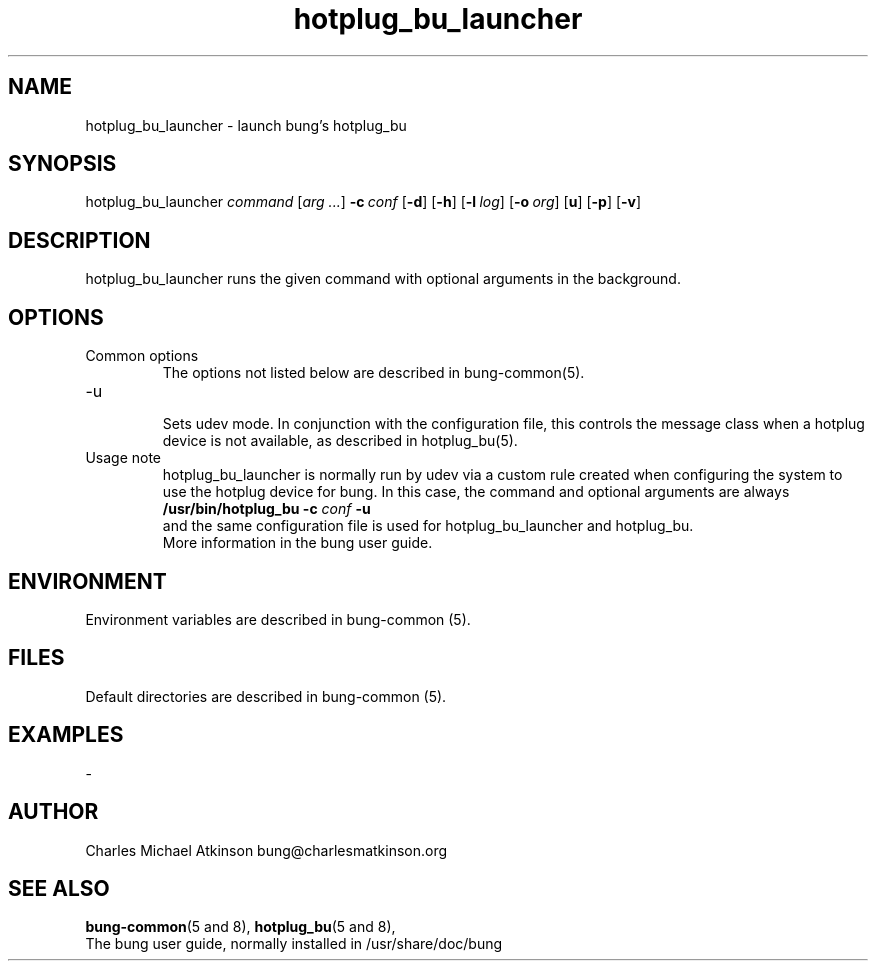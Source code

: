 .ig
Copyright (C) 2022 Charles Michael Atkinson

Permission is granted to make and distribute verbatim copies of this
manual provided the copyright notice and this permission notice are
preserved on all copies.

Permission is granted to copy and distribute modified versions of this
manual under the conditions for verbatim copying, provided that the
entire resulting derived work is distributed under the terms of a
permission notice identical to this one.

Permission is granted to copy and distribute translations of this
manual into another language, under the above conditions for modified
versions, except that this permission notice may be included in
translations approved by the Free Software Foundation instead of in
the original English.
..
.\" No adjustment (ragged right)
.na
.TH hotplug_bu_launcher 8 "27 Feb 2023" "Auroville" "Version 3.5.1"
.SH NAME
hotplug_bu_launcher \- launch bung's hotplug_bu
.SH SYNOPSIS
\fbhotplug_bu_launcher \fIcommand \fR[\fIarg ...\fR] \fB-c\~\fIconf \fR[\fB-d\fR] \fR[\fB-h\fR] \fR[\fB-l\~\fIlog\fR] \fR[\fB-o\~\fIorg\fR] \fR[\fBu\fR] \fR[\fB-p\fR] \fR[\fB-v\fR]
.SH DESCRIPTION
hotplug_bu_launcher runs the given command with optional arguments in the background.
.SH OPTIONS
.TP
Common options
.RS
.nh
The options not listed below are described in bung-common(5).
.RE
.
.TP
-u
.RS
.nh
Sets udev mode.  In conjunction with the configuration file, this controls
the message class when a hotplug device is not available, as described in 
hotplug_bu(5).
.RE
.
.TP
Usage note
.RS
.nh
hotplug_bu_launcher is normally run by udev via a custom rule
created when configuring the system to use the hotplug device for bung.
In this case, the command and optional arguments are always
.br
\fB/usr/bin/hotplug_bu -c \fIconf \fB-u\fR
.br
and the same configuration file is used for hotplug_bu_launcher and hotplug_bu.
.br
More information in the bung user guide.
.RE
.
.SH ENVIRONMENT
Environment variables are described in bung-common (5).
.SH FILES
Default directories are described in bung-common (5).
.SH EXAMPLES
-
.SH AUTHOR
Charles Michael Atkinson bung@charlesmatkinson.org
.SH SEE ALSO
\fBbung-common\fR(5\~and\~8),
\fBhotplug_bu\fR(5 and 8),
.br
The bung user guide,
normally installed in /usr/share/doc/bung
